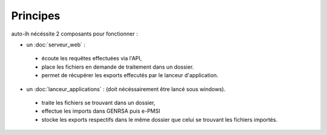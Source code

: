 Principes
---------

auto-ih nécéssite 2 composants pour fonctionner : 

* un :doc:`serveur_web` : 

 * écoute les requêtes effectuées via l'API, 
 * place les fichiers en demande de traitement dans un dossier. 
 * permet de récupérer les exports effecutés par le lanceur d'application.

* un :doc:`lanceur_applications` : (doit nécéssairement être lancé sous windows). 

 * traite les fichiers se trouvant dans un dossier, 
 * effectue les imports dans GENRSA puis e-PMSI
 * stocke les exports respectifs dans le même dossier que celui se trouvant les fichiers importés.

